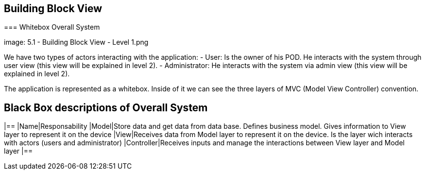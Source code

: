 [[section-building-block-view]]

== Building Block View

[role="arc42help"]
****

=== Whitebox Overall System

image: 5.1 - Building Block View - Level 1.png

[role="arc42help"]
****

We have two types of actors interacting with the application:
  - User: Is the owner of his POD. He interacts with the system through user view (this view will be explained in level 2).
  - Administrator: He interacts with the system via admin view (this view will be explained in level 2).

The application is represented as a whitebox. Inside of it we can see the three layers of MVC (Model View Controller) convention.

## Black Box descriptions of Overall System
|==
|Name|Responsability
|Model|Store data and get data from data base. Defines business model. Gives information to View layer to represent it on the device
|View|Receives data from Model layer to represent it on the device. Is the layer wich interacts with actors (users and administrator)
|Controller|Receives inputs and manage the interactions between View layer and Model layer
|==